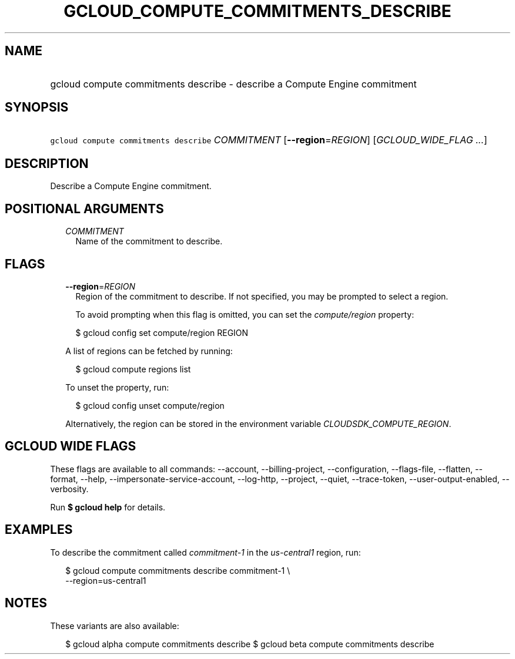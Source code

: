 
.TH "GCLOUD_COMPUTE_COMMITMENTS_DESCRIBE" 1



.SH "NAME"
.HP
gcloud compute commitments describe \- describe a Compute Engine commitment



.SH "SYNOPSIS"
.HP
\f5gcloud compute commitments describe\fR \fICOMMITMENT\fR [\fB\-\-region\fR=\fIREGION\fR] [\fIGCLOUD_WIDE_FLAG\ ...\fR]



.SH "DESCRIPTION"

Describe a Compute Engine commitment.



.SH "POSITIONAL ARGUMENTS"

.RS 2m
.TP 2m
\fICOMMITMENT\fR
Name of the commitment to describe.


.RE
.sp

.SH "FLAGS"

.RS 2m
.TP 2m
\fB\-\-region\fR=\fIREGION\fR
Region of the commitment to describe. If not specified, you may be prompted to
select a region.

To avoid prompting when this flag is omitted, you can set the
\f5\fIcompute/region\fR\fR property:

.RS 2m
$ gcloud config set compute/region REGION
.RE

A list of regions can be fetched by running:

.RS 2m
$ gcloud compute regions list
.RE

To unset the property, run:

.RS 2m
$ gcloud config unset compute/region
.RE

Alternatively, the region can be stored in the environment variable
\f5\fICLOUDSDK_COMPUTE_REGION\fR\fR.


.RE
.sp

.SH "GCLOUD WIDE FLAGS"

These flags are available to all commands: \-\-account, \-\-billing\-project,
\-\-configuration, \-\-flags\-file, \-\-flatten, \-\-format, \-\-help,
\-\-impersonate\-service\-account, \-\-log\-http, \-\-project, \-\-quiet,
\-\-trace\-token, \-\-user\-output\-enabled, \-\-verbosity.

Run \fB$ gcloud help\fR for details.



.SH "EXAMPLES"

To describe the commitment called \f5\fIcommitment\-1\fR\fR in the
\f5\fIus\-central1\fR\fR region, run:

.RS 2m
$ gcloud compute commitments describe commitment\-1 \e
    \-\-region=us\-central1
.RE



.SH "NOTES"

These variants are also available:

.RS 2m
$ gcloud alpha compute commitments describe
$ gcloud beta compute commitments describe
.RE

